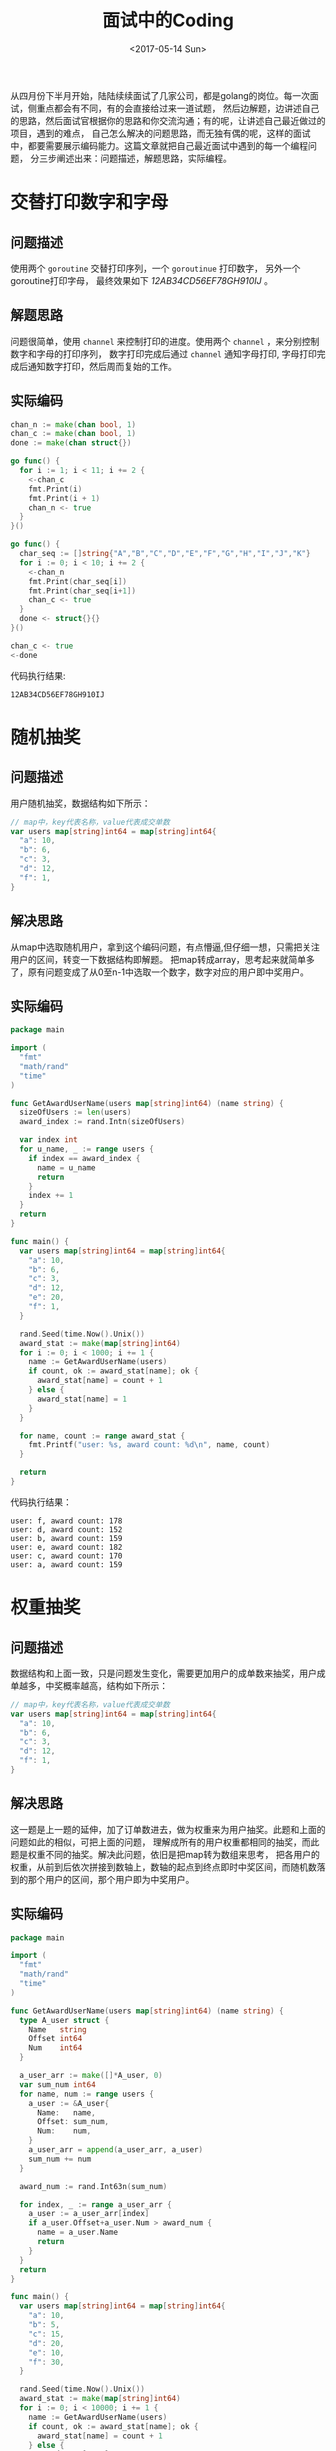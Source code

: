 #+TITLE: 面试中的Coding
#+DATE: <2017-05-14 Sun>
#+LAYOUT: post
#+TAGS: golang
#+CATEGORIES: code
#+STARTUP: content

  从四月份下半月开始，陆陆续续面试了几家公司，都是golang的岗位。每一次面试，侧重点都会有不同，有的会直接给过来一道试题，
然后边解题，边讲述自己的思路，然后面试官根据你的思路和你交流沟通；有的呢，让讲述自己最近做过的项目，遇到的难点，
自己怎么解决的问题思路，而无独有偶的呢，这样的面试中，都要需要展示编码能力。这篇文章就把自己最近面试中遇到的每一个编程问题，
分三步阐述出来：问题描述，解题思路，实际编程。

* 交替打印数字和字母

** 问题描述
   使用两个 ~goroutine~ 交替打印序列，一个 ~goroutinue~ 打印数字，
   另外一个goroutine打印字母， 最终效果如下 /12AB34CD56EF78GH910IJ/ 。
** 解题思路
   问题很简单，使用 ~channel~ 来控制打印的进度。使用两个 ~channel~ ，来分别控制数字和字母的打印序列，
   数字打印完成后通过 ~channel~ 通知字母打印, 字母打印完成后通知数字打印，然后周而复始的工作。
** 实际编码
   #+BEGIN_SRC go :results output :imports "fmt" :exports both
     chan_n := make(chan bool, 1)
     chan_c := make(chan bool, 1)
     done := make(chan struct{})

     go func() {
       for i := 1; i < 11; i += 2 {
         <-chan_c
         fmt.Print(i)
         fmt.Print(i + 1)
         chan_n <- true
       }
     }()

     go func() {
       char_seq := []string{"A","B","C","D","E","F","G","H","I","J","K"}
       for i := 0; i < 10; i += 2 {
         <-chan_n
         fmt.Print(char_seq[i])
         fmt.Print(char_seq[i+1])
         chan_c <- true
       }
       done <- struct{}{}
     }()

     chan_c <- true
     <-done
   #+END_SRC

   代码执行结果:
   #+RESULTS:
   : 12AB34CD56EF78GH910IJ
* 随机抽奖
** 问题描述
   用户随机抽奖，数据结构如下所示：
   #+BEGIN_SRC go
     // map中，key代表名称，value代表成交单数
     var users map[string]int64 = map[string]int64{
       "a": 10,
       "b": 6,
       "c": 3,
       "d": 12,
       "f": 1,
     }
   #+END_SRC
** 解决思路
   从map中选取随机用户，拿到这个编码问题，有点懵逼,但仔细一想，只需把关注用户的区间，转变一下数据结构即解题。
   把map转成array，思考起来就简单多了，原有问题变成了从0至n-1中选取一个数字，数字对应的用户即中奖用户。
** 实际编码
   #+BEGIN_SRC go :exports both
     package main

     import (
       "fmt"
       "math/rand"
       "time"
     )

     func GetAwardUserName(users map[string]int64) (name string) {
       sizeOfUsers := len(users)
       award_index := rand.Intn(sizeOfUsers)

       var index int
       for u_name, _ := range users {
         if index == award_index {
           name = u_name
           return
         }
         index += 1
       }
       return
     }

     func main() {
       var users map[string]int64 = map[string]int64{
         "a": 10,
         "b": 6,
         "c": 3,
         "d": 12,
         "e": 20,
         "f": 1,
       }

       rand.Seed(time.Now().Unix())
       award_stat := make(map[string]int64)
       for i := 0; i < 1000; i += 1 {
         name := GetAwardUserName(users)
         if count, ok := award_stat[name]; ok {
           award_stat[name] = count + 1
         } else {
           award_stat[name] = 1
         }
       }

       for name, count := range award_stat {
         fmt.Printf("user: %s, award count: %d\n", name, count)
       }

       return
     }
   #+END_SRC

   代码执行结果：
   #+RESULTS:
   : user: f, award count: 178
   : user: d, award count: 152
   : user: b, award count: 159
   : user: e, award count: 182
   : user: c, award count: 170
   : user: a, award count: 159
* 权重抽奖
** 问题描述
   数据结构和上面一致，只是问题发生变化，需要更加用户的成单数来抽奖，用户成单越多，中奖概率越高，结构如下所示：
   #+BEGIN_SRC go
     // map中，key代表名称，value代表成交单数
     var users map[string]int64 = map[string]int64{
       "a": 10,
       "b": 6,
       "c": 3,
       "d": 12,
       "f": 1,
     }
   #+END_SRC
** 解决思路
   这一题是上一题的延伸，加了订单数进去，做为权重来为用户抽奖。此题和上面的问题如此的相似，可把上面的问题，
   理解成所有的用户权重都相同的抽奖，而此题是权重不同的抽奖。解决此问题，依旧是把map转为数组来思考，
   把各用户的权重，从前到后依次拼接到数轴上，数轴的起点到终点即时中奖区间，而随机数落到的那个用户的区间，那个用户即为中奖用户。
** 实际编码
   #+BEGIN_SRC go :exports both
     package main

     import (
       "fmt"
       "math/rand"
       "time"
     )

     func GetAwardUserName(users map[string]int64) (name string) {
       type A_user struct {
         Name   string
         Offset int64
         Num    int64
       }

       a_user_arr := make([]*A_user, 0)
       var sum_num int64
       for name, num := range users {
         a_user := &A_user{
           Name:   name,
           Offset: sum_num,
           Num:    num,
         }
         a_user_arr = append(a_user_arr, a_user)
         sum_num += num
       }

       award_num := rand.Int63n(sum_num)

       for index, _ := range a_user_arr {
         a_user := a_user_arr[index]
         if a_user.Offset+a_user.Num > award_num {
           name = a_user.Name
           return
         }
       }
       return
     }

     func main() {
       var users map[string]int64 = map[string]int64{
         "a": 10,
         "b": 5,
         "c": 15,
         "d": 20,
         "e": 10,
         "f": 30,
       }

       rand.Seed(time.Now().Unix())
       award_stat := make(map[string]int64)
       for i := 0; i < 10000; i += 1 {
         name := GetAwardUserName(users)
         if count, ok := award_stat[name]; ok {
           award_stat[name] = count + 1
         } else {
           award_stat[name] = 1
         }
       }

       for name, count := range award_stat {
         fmt.Printf("user: %s, award count: %d\n", name, count)
       }

       return
     }
   #+END_SRC

   代码执行结果：
   #+RESULTS:
   : user: c, award count: 1667
   : user: f, award count: 3310
   : user: e, award count: 1099
   : user: d, award count: 2276
   : user: b, award count: 549
   : user: a, award count: 1099
* 总结
  问题一来自 /方付通/ , 侧重于语言特性；问题二三来自 /ezbuy/ ，侧重于解决问题的思路；本人更喜欢第二种，很有启发性。
  我之后会把其他自己认为比较有趣的编程任务，整理到此篇文章中，敬请期待。
